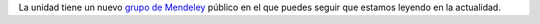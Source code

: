 .. title: Sigue que estamos leyendo
.. slug: mendeley_que_leemos
.. date: 2017-10-23 16:19:39 UTC-05:00
.. tags: 
.. category: 
.. link: 
.. description: 
.. type: text

La unidad tiene un nuevo `grupo de Mendeley <https://www.mendeley.com/community/uibcdf-reading>`_ público en el que puedes seguir que estamos leyendo en la actualidad.

